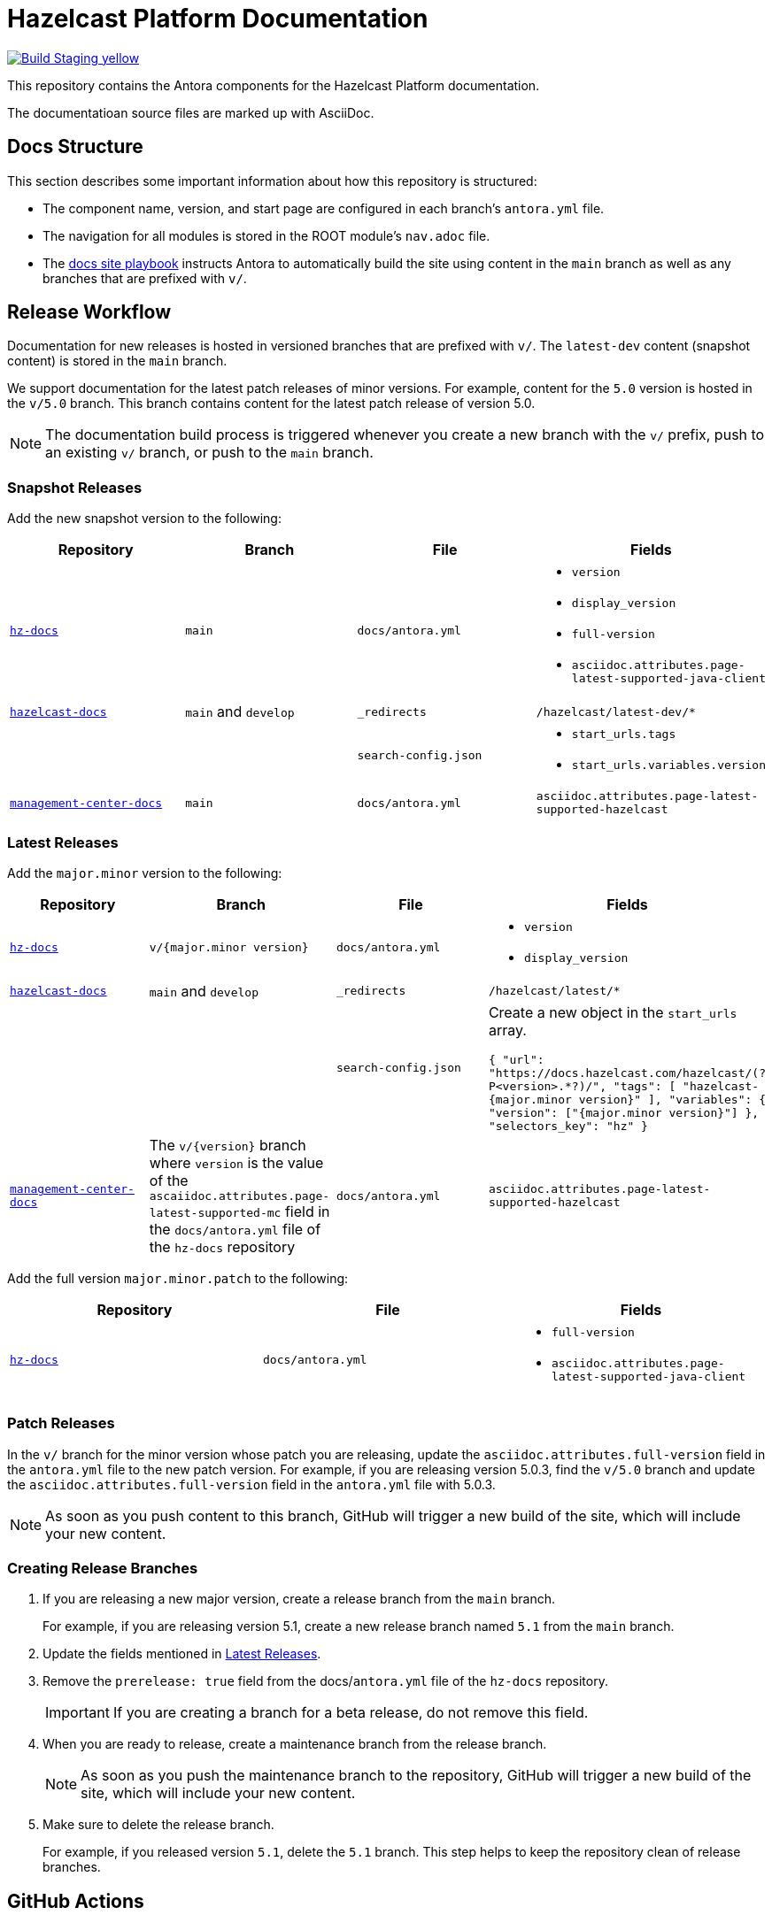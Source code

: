 = Hazelcast Platform Documentation
// Settings:
ifdef::env-github[]
:warning-caption: :warning:
endif::[]
// URLs:
:url-org: https://github.com/hazelcast
:url-contribute: https://github.com/hazelcast/hazelcast-docs/blob/develop/.github/CONTRIBUTING.adoc
:url-ui: {url-org}/hazelcast-docs-ui
:url-playbook: {url-org}/hazelcast-docs
:url-staging: https://hardcore-allen-f5257d.netlify.app/
:url-cc: https://creativecommons.org/licenses/by-nc-sa/3.0/
:url-hz-docs: {url-org}/hz-docs
:url-mc-docs: {url-org}/management-center-docs

image:https://img.shields.io/badge/Build-Staging-yellow[link="{url-staging}"]

This repository contains the Antora components for the Hazelcast Platform documentation.

The documentatioan source files are marked up with AsciiDoc.

== Docs Structure

This section describes some important information about how this repository is structured:

- The component name, version, and start page are configured in each branch's `antora.yml` file.
- The navigation for all modules is stored in the ROOT module's `nav.adoc` file.
- The {url-playbook}[docs site playbook] instructs Antora to automatically build the site using content in the `main` branch as well as any branches that are prefixed with `v/`.

== Release Workflow

Documentation for new releases is hosted in versioned branches that are prefixed with `v/`. The `latest-dev` content (snapshot content) is stored in the `main` branch.

We support documentation for the latest patch releases of minor versions. For example, content for the `5.0` version is hosted in the `v/5.0` branch. This branch contains content for the latest patch release of version 5.0.

NOTE: The documentation build process is triggered whenever you create a new branch with the `v/` prefix, push to an existing `v/` branch, or push to the `main` branch.

=== Snapshot Releases

Add the new snapshot version to the following:

[cols="1m,1m,1m,1m"]
|===
|Repository|Branch|File|Fields

|{url-hz-docs}[hz-docs]
|main
|docs/antora.yml
a|
- `version`
- `display_version`
- `full-version`
- `asciidoc.attributes.page-latest-supported-java-client`

|{url-playbook}[hazelcast-docs]
a|`main` and `develop`
|_redirects
|/hazelcast/latest-dev/*

|
|
|search-config.json
a|
- `start_urls.tags`
- `start_urls.variables.version`

|{url-mc-docs}[management-center-docs]
|main
|docs/antora.yml
|asciidoc.attributes.page-latest-supported-hazelcast

|===

=== Latest Releases

Add the `major.minor` version to the following:

[cols="1m,1m,1m,1m"]
|===
|Repository|Branch|File|Fields

|{url-hz-docs}[hz-docs]
|v/{major.minor version}
|docs/antora.yml
a|
- `version`
- `display_version`

|{url-playbook}[hazelcast-docs]
a|`main` and `develop`
|_redirects
|/hazelcast/latest/*

|
|
|search-config.json
a| Create a new  object in the `start_urls` array.

``
{
  "url": "https://docs.hazelcast.com/hazelcast/(?P<version>.*?)/",
  "tags": [
    "hazelcast-{major.minor version}"
  ],
  "variables": {
    "version": ["{major.minor version}"]
  },
  "selectors_key": "hz"
}
``

|{url-mc-docs}[management-center-docs]
a|The `v/{version}` branch where `version` is the value of the `ascaiidoc.attributes.page-latest-supported-mc` field in the `docs/antora.yml` file of the `hz-docs` repository
|docs/antora.yml
|asciidoc.attributes.page-latest-supported-hazelcast

|===

Add the full version `major.minor.patch` to the following:

[cols="1m,1m,1m"]
|===
|Repository|File|Fields

|{url-hz-docs}[hz-docs]
|docs/antora.yml
a|
- `full-version`
- `asciidoc.attributes.page-latest-supported-java-client`
|===

=== Patch Releases

In the `v/` branch for the minor version whose patch you are releasing, update the `asciidoc.attributes.full-version` field in the `antora.yml` file to the new patch version. For example, if you are releasing version 5.0.3, find the `v/5.0` branch and update the `asciidoc.attributes.full-version` field in the `antora.yml` file with 5.0.3.

NOTE: As soon as you push content to this branch, GitHub will trigger a new build of the site, which will include your new content.

=== Creating Release Branches

. If you are releasing a new major version, create a release branch from the `main` branch.
+
For example, if you are releasing version 5.1, create a new release branch named `5.1` from the `main` branch.

. Update the fields mentioned in <<latest-releases, Latest Releases>>.

. Remove the `prerelease: true` field from the docs/`antora.yml` file of the `hz-docs` repository.
+
IMPORTANT: If you are creating a branch for a beta release, do not remove this field.

. When you are ready to release, create a maintenance branch from the release branch.
+
NOTE: As soon as you push the maintenance branch to the repository, GitHub will trigger a new build of the site, which will include your new content.

. Make sure to delete the release branch.
+
For example, if you released version `5.1`, delete the `5.1` branch. This step helps to keep the repository clean of release branches.

== GitHub Actions

To automate some elements of the build process, this repository includes the following GitHub Actions:

.GitHub Actions
[cols="m,a,a"]
|===
|File |Description |Triggers

|validate-site.yml
|Validates that all interna.l and external links are working
|On a pull request to the `main`, `archive`, and `v/` maintenance branches

|build-site.yml
|Builds the production documentation site by sending a build hook to Netlify (the hosting platform that we use)
|On a push to the `main` branch and any `v/` maintenance branches

|backport.yml
|Backports commits to maintenance branches
|On a push to the `main` branch that originated from a pull requesdft with the `backport` label
|===

== Contributing

If you want to add a change or contribute new content, see our {url-contribute}[contributing guide].

To let us know about something that you'd like us to change, consider {url-org}/hz-docs/issues/new[creating an issue].

== License

All documentation is available under the terms of a link:{url-cc}[Creative Commons License]
